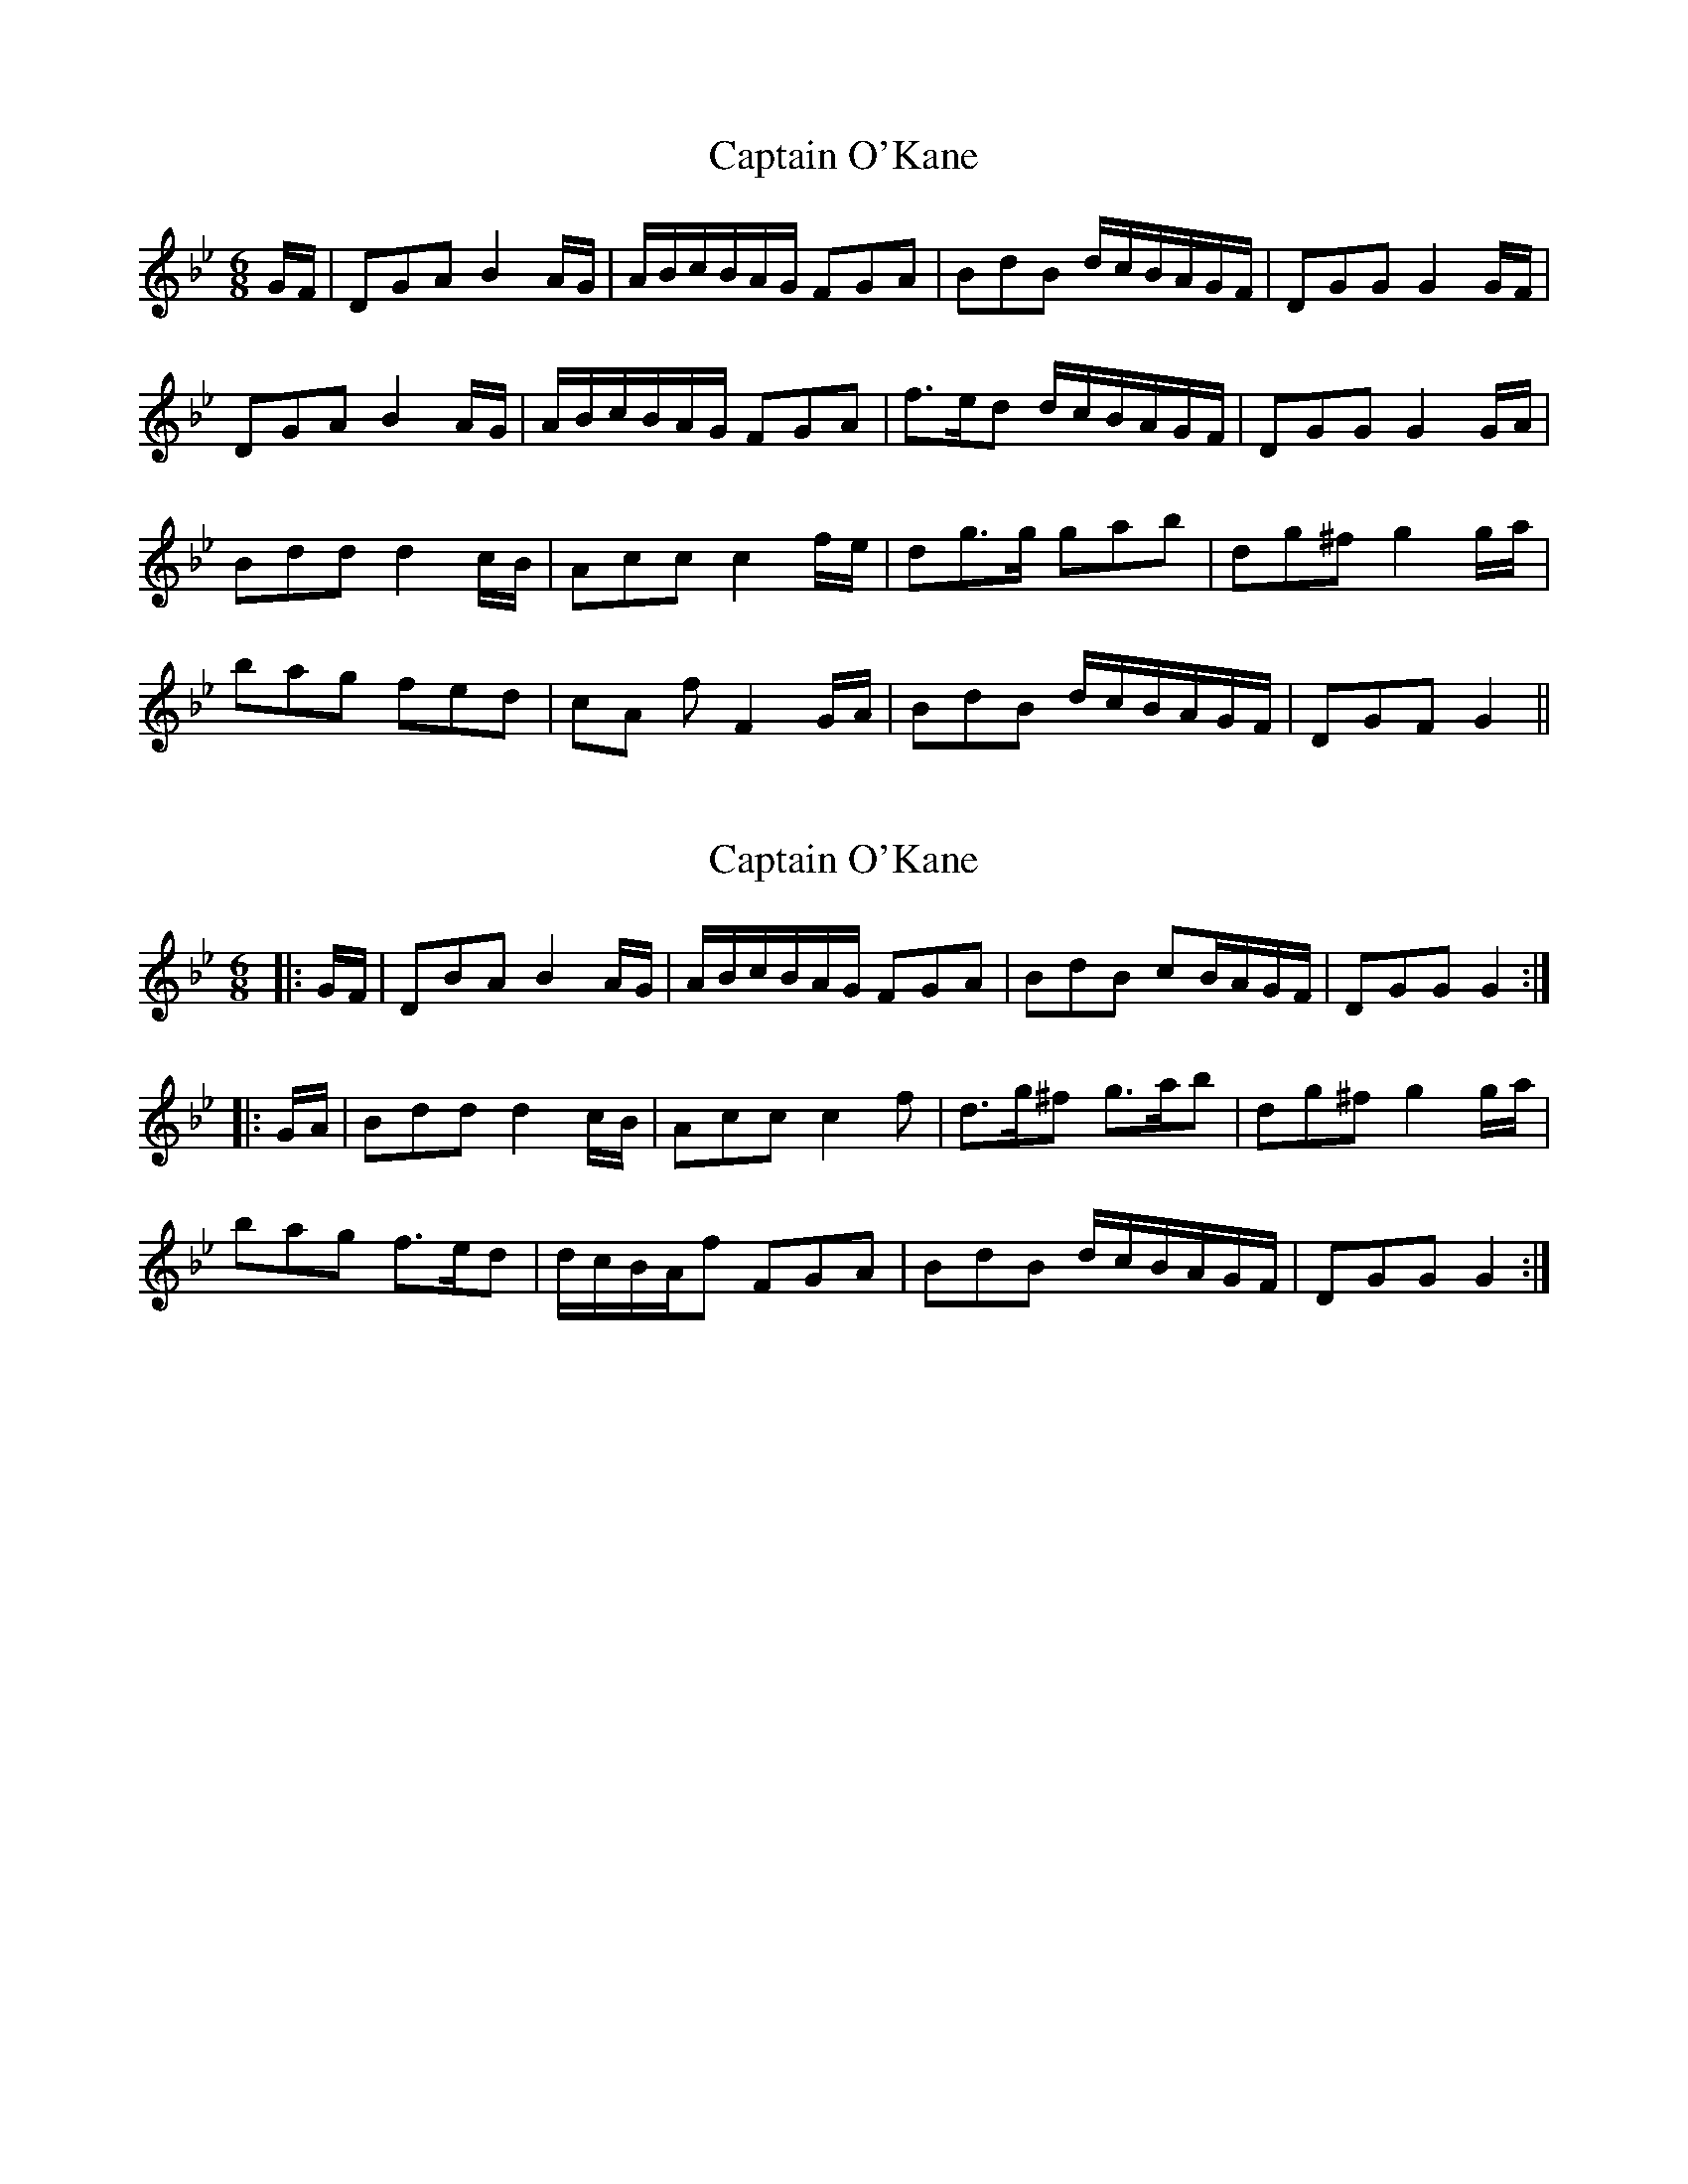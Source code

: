 X: 1
T: Captain O'Kane
Z: chicagofiddler
S: https://thesession.org/tunes/858#setting858
R: jig
M: 6/8
L: 1/8
K: Gmin
G/2F/2 | DGA B2 A/2G/2 | A/2B/2c/2B/2A/2G/2 FGA | BdB d/2c/2B/2A/2G/2F/2 | DGG G2 G/2F/2 |
DGA B2 A/2G/2 | A/2B/c/2B/2A/2G/2 FGA | f3/2e/2d d/2c/2B/2A/2G/2F/2 | DGG G2 G/2A/2|
Bdd d2 c/2B/2 | Acc c2 f/2e/2 | dg3/2g/2 gab | dg^f g2 g/2a/2 |
bag fed | cA f F2 G/2A/2 | BdB d/2c/2B/2A/2G/2F/2 | DGF G2 ||
X: 2
T: Captain O'Kane
Z: ceolachan
S: https://thesession.org/tunes/858#setting14024
R: jig
M: 6/8
L: 1/8
K: Gmin
|: G/F/ |DBA B2 A/G/ | A/B/c/B/A/G/ FGA | BdB cB/A/G/F/ | DGG G2 :|
|: G/A/ |Bdd d2 c/B/ | Acc c2 f | d>g^f g>ab | dg^f g2 g/a/ |
bag f>ed | d/c/B/A/f FGA | BdB d/c/B/A/G/F/ | DGG G2 :|
X: 3
T: Captain O'Kane
Z: ceolachan
S: https://thesession.org/tunes/858#setting14025
R: jig
M: 6/8
L: 1/8
K: Gmin
M: 3/4
|: GF |D2 B2 A2 | B4 AG | AB cB AG | F2 G2 A2 |
B2 d2 B2 | c2 BA GF | D2 G2 G2 | G4 :|
|: GA |B2 d2 d2 | d4 cB | A2 c2 c2 | c4 f2 |
d3 g ^f2 | g3 a b2 | d2 g2 ^f2 | g4 ga |
b2 a2 g2 | f3 e d2 | dc BA f2 | F2 G2 A2 |
B2 d2 B2 | dc BA GF | D2 G2 G2 | G4 :|
X: 4
T: Captain O'Kane
Z: ceolachan
S: https://thesession.org/tunes/858#setting14026
R: jig
M: 6/8
L: 1/8
K: Amin
M: 3/4
|: AG |E2 A2 B2 | c4 BA | Bc dc BA | G2 A2 B2 |
c2 e2 c2 | ed cB AG | E2 A2 ^G2 | A4 :|
|: AB |c2 e2 e2 | e4 dc | B2 d2 d2 | d4 cB |
A2 a2 a2 | a2 b2 c’2 | e2 a2 ^g2 | a4 ab |
c’2 b2 a2 | g2 f2 e2 | ed cB g2 | G3 A B2 |
c2 e2 c2 | ed cB AG | E2 A2 ^G2 | A4 :|
X: 5
T: Captain O'Kane
Z: fiddlerdan
S: https://thesession.org/tunes/858#setting14027
R: jig
M: 6/8
L: 1/8
K: Emin
|:ED|B,2E2F2|G4FE|FG AG FE|D2E3F|G2B3G|BA GF ED|B,2E2EF|E4:||:EF|G2B2B2|B4AG|F2A2A2|A4dc|B2e3e|e2f2g2|B2e2^d2|e4ef|g2f2e2|d2c2B2|AGF2d2|D3EF2|G2B3G|BA GF ED|B,2E2EF|E4:||:ED|"Em"B,2E2F2|G4FE|"D"FG AG FE|"Bm"D2E2F2|"C"G2B2G2|BA GF ED|"Em"B,2E2ED|"Am"E4:||:EF|"Em"G2B2B2|B4AG|"D"F2A2A2|"Bm"A4dc|"Am"B2e3e|"C"e2f2g2|"Am"B2e2^d2|"C"e4 "D"ef|"Em"g2f2e2|"Em7"d2c2B2|"D"AGF2d2|"Bm"D2E2F2|1"C"G2B2G2|BA GF ED|"Em"B,2E2EF|"Am"E4:|2"Am"G2B2G2|"Em"BA GF ED|"Am"B,2E2EF|"Em"E4|]|:BA|G2G2A2|B4AG|AB cB AG|F2G2A2|B2d2B2|dc BA GF|G2B2A2|B4:||:BA|G2d2d2|d4cB|A2d3e|f4d2|e2g3f|g2a2b2|e2g2f2|g4 ga|b2a2g2|g2e2d2|AGF2d2|F2G2A2|1B2d2B2|dc BA GF|G2B2A2|B4:|2B2d2B2|dc BA GF|G2B2A2|B4|]
X: 6
T: Captain O'Kane
Z: JACKB
S: https://thesession.org/tunes/858#setting24383
R: jig
M: 6/8
L: 1/8
K: Emin
|:ED|B,EF G2 F/E/ | F/G/A/G/F/E/ DEF | GBG B/A/G/F/E/D/ | B,EE E2 E/D/|
B,EF G2 F/E/ | F/G/A/G/F/E/ DEF | GBG B/A/G/F/E/D/ | B,EE E2:||
|:EF| GBB B2 A/G/ | FAA A2 d/c/ | B>e^d e>fg | Be^d e2 e/f/ |
gfe d>cB | AFd DEF | GBG B/A/G/F/E/D/ | B,EE E2:||
X: 7
T: Captain O'Kane
Z: ceolachan
S: https://thesession.org/tunes/858#setting26625
R: jig
M: 6/8
L: 1/8
K: Bmin
M: 3/4
|: BA |F2 B2 c2 | d4 cB | cd ed cB | A2 B2 c2 |
d2 f2 d2 | fe dc BA | F2 B2 ^A2 | B4 :|
|: Bc |d2 f2 f2 | f4 ed | c2 e2 e2 | e4 ag |
f2 b3 b | b2 c’2 d’2 | f2 b2 ^a2 | b4 bc’ |
d’2 c’2 b2 | a2 g2 f2 | fe dc a2 | A4 Bc |
d2 f2 d2 | fe dc BA | F2 B2 ^A2 | B4 :|
X: 8
T: Captain O'Kane
Z: ceolachan
S: https://thesession.org/tunes/858#setting26626
R: jig
M: 6/8
L: 1/8
K: Gmin
M: 3/4
|: GF |D2 G2 A2 | B4 AG | AB cB AG | F2 G2 A2 |
B2 d2 B2 | dc BA GF | D2 G2 ^F2 | G4 :|
|: GA |B2 d2 d2 | d4 cB | A2 c2 c2 | c4 BA |
G2 g3 g | g2 a2 b2 | d2 g2 ^f2 | g4 ga |
b2 a2 g2 | f2 e2 d2 | dc BA f2 | F3 G A2 |
B2 d2 B2 | dc BA GF | D2 G2 ^F2 | G4 :|
